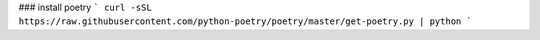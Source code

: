 ### install poetry
```
curl -sSL https://raw.githubusercontent.com/python-poetry/poetry/master/get-poetry.py | python
```
